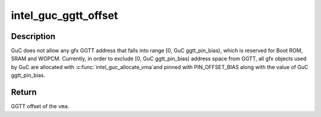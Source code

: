 .. -*- coding: utf-8; mode: rst -*-
.. src-file: drivers/gpu/drm/i915/intel_guc.h

.. _`intel_guc_ggtt_offset`:

intel_guc_ggtt_offset
=====================

.. c:function:: u32 intel_guc_ggtt_offset(struct intel_guc *guc, struct i915_vma *vma)

    Get and validate the GGTT offset of \ ``vma``\ 

    :param struct intel_guc \*guc:
        intel_guc structure.

    :param struct i915_vma \*vma:
        i915 graphics virtual memory area.

.. _`intel_guc_ggtt_offset.description`:

Description
-----------

GuC does not allow any gfx GGTT address that falls into range
[0, GuC ggtt_pin_bias), which is reserved for Boot ROM, SRAM and WOPCM.
Currently, in order to exclude [0, GuC ggtt_pin_bias) address space from
GGTT, all gfx objects used by GuC are allocated with \ :c:func:`intel_guc_allocate_vma`\ 
and pinned with PIN_OFFSET_BIAS along with the value of GuC ggtt_pin_bias.

.. _`intel_guc_ggtt_offset.return`:

Return
------

GGTT offset of the \ ``vma``\ .

.. This file was automatic generated / don't edit.

